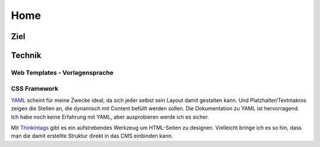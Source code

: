 ####
Home
####

====
Ziel
====







=======
Technik
=======


-------------------------------
Web Templates - Vorlagensprache
-------------------------------


-------------
CSS Framework
-------------

YAML_ scheint für meine Zwecke ideal, da sich jeder selbst sein Layout
damit gestalten kann. Und Platzhalter/Textmakros zeigen die Stellen an,
die dynamisch mit Content befüllt werden sollen.
Die Dokumentation zu YAML ist hervorragend.
Ich habe noch keine Erfahrung mit YAML, aber ausprobieren werde ich es sicher.

Mit Thinkintags_ gibt es ein aufstrebendes Werkzeug um HTML-Seiten
zu designen. Vielleicht bringe ich es so hin, dass man die damit
erstellte Struktur direkt in das CMS einbinden kann.

.. _YAML: http://www.yaml.de/
.. _Thinkintags: http://www.thinkintags.com/
